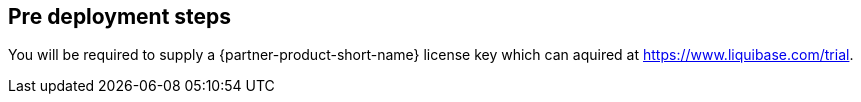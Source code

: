 //Include any pre-deployment steps here, such as signing up for a Marketplace AMI or making any changes to a Partner account. If there are none leave this file empty.

== Pre deployment steps
You will be required to supply a {partner-product-short-name} license key which can aquired at https://www.liquibase.com/trial.